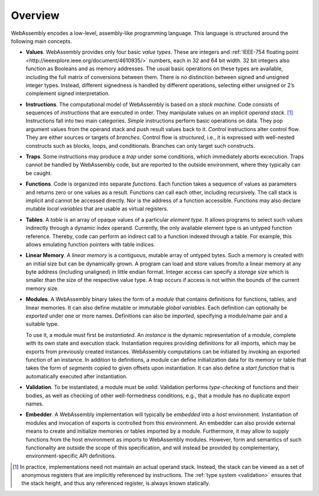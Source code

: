 Overview
--------

WebAssembly encodes a low-level, assembly-like programming language.
This language is structured around the following main concepts.

* **Values**.
  WebAssembly provides only four basic *value types*.
  These are integers and :ref:`IEEE-754 floating point <http://ieeexplore.ieee.org/document/4610935/>` numbers,
  each in 32 and 64 bit width.
  32 bit integers also function as Booleans and as memory addresses.
  The usual basic operations on these types are available,
  including the full matrix of conversions between them.
  There is no distinction between signed and unsigned integer types.
  Instead, different signedness is handled by different operations,
  selecting either unsigned or 2’s complement signed interpretation.

* **Instructions**.
  The computational model of WebAssembly is based on a *stack machine*.
  Code consists of sequences of *instructions* that are executed in order.
  They manipulate values on an implicit *operand stack*. [#stackmachine]_
  Instructions fall into two main categories.
  *Simple* instructions perform basic operations on data.
  They pop argument values from the operand stack and push result values back to it.
  *Control* instructions alter control flow.
  They are either sources or targets of *branches*.
  Control flow is *structured*, i.e., it is expressed with well-nested constructs such as blocks, loops, and conditionals.
  Branches can only target such constructs.

* **Traps**.
  Some instructions may produce a *trap* under some conditions,
  which immediately aborts excecution.
  Traps cannot be handled by WebAssembly code,
  but are reported to the outside environment,
  where they typically can be caught.

* **Functions**.
  Code is organized into separate *functions*.
  Each function takes a sequence of values as parameters
  and returns zero or one values as a result.
  Functions can call each other, including recursively.
  The call stack is implicit and cannot be accessed directly.
  Nor is the address of a function accessible.
  Functions may also declare mutable *local variables* that are usable as virtual registers.

* **Tables**.
  A *table* is an array of opaque values of a particular *element type*.
  It allows programs to select such values indirectly through a dynamic index operand.
  Currently, the only available element type is an untyped function reference.
  Thereby, code can perform an indirect call to a function indexed through a table.
  For example, this allows emulating function pointers with table indices.

* **Linear Memory**.
  A *linear memory* is a contiguous, mutable array of untyped bytes.
  Such a memory is created with an initial size but can be dynamically grown.
  A program can load and store values from/to a linear memory at any byte address (including unaligned) in little endian format.
  Integer access can specify a *storage size* which is smaller than the size of the respective value type.
  A trap occurs if access is not within the bounds of the current memory size.

* **Modules**.
  A WebAssembly binary takes the form of a *module*
  that contains definitions for functions, tables, and linear memories.
  It can also define mutable or immutable *global variables*.
  Each definition can optionally be *exported* under one or more names.
  Definitions can also be *imported*, specifying a module/name pair and a suitable type.

  To use it, a module must first be *instantiated*.
  An *instance* is the dynamic representation of a module,
  complete with its own state and execution stack.
  Instantiation requires providing definitions for all imports,
  which may be exports from previously created instances.
  WebAssembly computations can be initiated by invoking an exported function of an instance.
  In addition to definitions, a module can define initialization data for its memory or table
  that takes the form of *segments* copied to given offsets upon instantiation.
  It can also define a *start function* that is automatically executed after instantiation.

* **Validation**.
  To be instantiated, a module must be *valid*.
  Validation performs *type-checking* of functions and their bodies,
  as well as checking of other well-formedness conditions,
  e.g., that a module has no duplicate export names.

* **Embedder**.
  A WebAssembly implementation will typically be *embedded* into a *host* environment.
  Instantiation of modules and invocation of exports is controlled from this environment.
  An embedder can also provide external means to create and initialize memories or tables imported by a module.
  Furthermore, it may allow to supply functions from the host environment as imports to WebAssembly modules.
  However, form and semantics of such functionality are outside the scope of this specification, and will instead be provided by complementary, environment-specific API definitions.


.. [#stackmachine] In practice, implementations need not maintain an actual operand stack. Instead, the stack can be viewed as a set of anonymous registers that are implicitly referenced by instructions. The :ref:`type system <validation>` ensures that the stack height, and thus any referenced register, is always known statically.